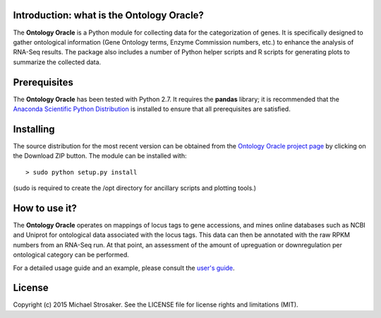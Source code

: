 Introduction: what is the Ontology Oracle?
------------------------------------------

The **Ontology Oracle** is a Python module for collecting data for the
categorization of genes.  It is specifically designed to gather ontological
information (Gene Ontology terms, Enzyme Commission numbers, etc.) to
enhance the analysis of RNA-Seq results.  The package also includes a
number of Python helper scripts and R scripts for generating plots to
summarize the collected data.

Prerequisites
-------------

The **Ontology Oracle** has been tested with Python 2.7.  It requires the
**pandas** library; it is recommended that the
`Anaconda Scientific Python Distribution <https://store.continuum.io/cshop/anaconda/>`_ 
is installed to ensure that all prerequisites are satisfied.


Installing
----------

The source distribution for the most recent version can be obtained from the
`Ontology Oracle project page <https://github.com/mstrosaker/ontology_oracle>`_ 
by clicking on the Download ZIP button.  The module can be installed with::

    > sudo python setup.py install

(sudo is required to create the /opt directory for ancillary scripts and
plotting tools.)

How to use it?
--------------

The **Ontology Oracle** operates on mappings of locus tags to gene
accessions, and mines online databases such as NCBI and Uniprot for
ontological data associated with the locus tags.  This data can then be
annotated with the raw RPKM numbers from an RNA-Seq run.  At that point,
an assessment of the amount of upreguation or downregulation per ontological
category can be performed.

For a detailed usage guide and an example, please consult the
`user's guide <https://github.com/mstrosaker/ontology_oracle/wiki/User's-guide>`_.

License
-------

Copyright (c) 2015 Michael Strosaker.  See the LICENSE file for license
rights and limitations (MIT).

